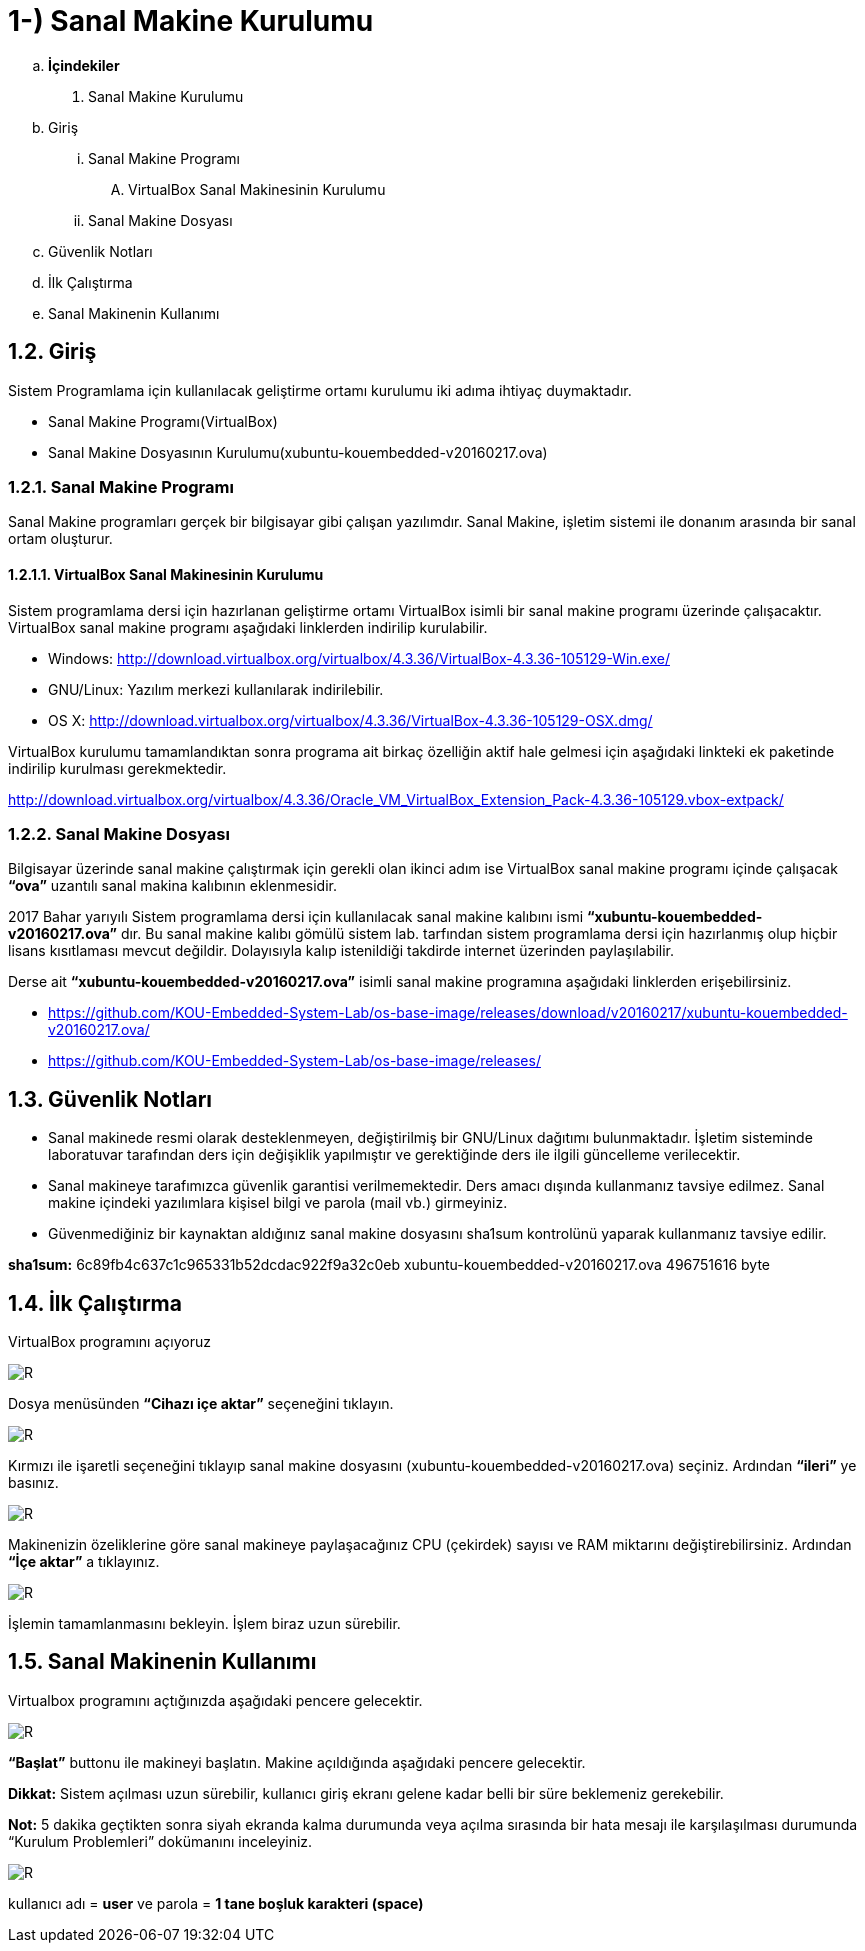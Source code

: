 = 1-) Sanal Makine Kurulumu

.. *İçindekiler*
. Sanal Makine Kurulumu
.. Giriş
... Sanal Makine Programı
.... VirtualBox Sanal Makinesinin Kurulumu
... Sanal Makine Dosyası
.. Güvenlik Notları
.. İlk Çalıştırma
.. Sanal Makinenin Kullanımı


== 1.2. Giriş
Sistem Programlama için kullanılacak geliştirme ortamı kurulumu iki adıma ihtiyaç duymaktadır. + 

* Sanal Makine Programı(VirtualBox) +

* Sanal Makine Dosyasının Kurulumu(xubuntu-kouembedded-v20160217.ova) +

=== 1.2.1. Sanal Makine Programı

Sanal Makine programları gerçek bir bilgisayar gibi çalışan yazılımdır. Sanal Makine, işletim sistemi ile donanım arasında bir sanal ortam oluşturur. +

==== 1.2.1.1. VirtualBox Sanal Makinesinin Kurulumu

Sistem programlama dersi için hazırlanan geliştirme ortamı VirtualBox isimli bir sanal makine programı üzerinde çalışacaktır. VirtualBox sanal makine programı aşağıdaki linklerden indirilip kurulabilir. +

* Windows: http://download.virtualbox.org/virtualbox/4.3.36/VirtualBox-4.3.36-105129-Win.exe/

* GNU/Linux: Yazılım merkezi kullanılarak indirilebilir. +

* OS X: http://download.virtualbox.org/virtualbox/4.3.36/VirtualBox-4.3.36-105129-OSX.dmg/

VirtualBox kurulumu tamamlandıktan sonra programa ait birkaç özelliğin aktif hale gelmesi için aşağıdaki linkteki ek paketinde indirilip kurulması gerekmektedir. +

http://download.virtualbox.org/virtualbox/4.3.36/Oracle_VM_VirtualBox_Extension_Pack-4.3.36-105129.vbox-extpack/

=== 1.2.2. Sanal Makine Dosyası

Bilgisayar üzerinde sanal makine çalıştırmak için gerekli olan ikinci adım ise VirtualBox sanal makine programı içinde çalışacak *“ova”* uzantılı sanal makina kalıbının eklenmesidir. +

2017 Bahar yarıyılı Sistem programlama dersi için kullanılacak sanal makine kalıbını ismi *“xubuntu-kouembedded-v20160217.ova”* dır. Bu sanal makine kalıbı gömülü sistem lab. tarfından sistem programlama dersi için hazırlanmış olup hiçbir lisans kısıtlaması mevcut değildir. Dolayısıyla kalıp istenildiği takdirde internet üzerinden paylaşılabilir. +

Derse ait *“xubuntu-kouembedded-v20160217.ova”* isimli sanal makine programına aşağıdaki linklerden erişebilirsiniz. +

* https://github.com/KOU-Embedded-System-Lab/os-base-image/releases/download/v20160217/xubuntu-kouembedded-v20160217.ova/

* https://github.com/KOU-Embedded-System-Lab/os-base-image/releases/

== 1.3. Güvenlik Notları

* Sanal makinede resmi olarak desteklenmeyen, değiştirilmiş bir GNU/Linux dağıtımı bulunmaktadır. İşletim sisteminde laboratuvar tarafından ders için değişiklik yapılmıştır ve gerektiğinde ders ile ilgili güncelleme verilecektir. +

* Sanal makineye tarafımızca güvenlik garantisi verilmemektedir. Ders amacı dışında kullanmanız tavsiye edilmez. Sanal makine içindeki yazılımlara kişisel bilgi ve parola (mail vb.) girmeyiniz. +

* Güvenmediğiniz bir kaynaktan aldığınız sanal makine dosyasını sha1sum kontrolünü yaparak kullanmanız tavsiye edilir. +

*sha1sum:* 6c89fb4c637c1c965331b52dcdac922f9a32c0eb
xubuntu-kouembedded-v20160217.ova 496751616 byte


== 1.4. İlk Çalıştırma

VirtualBox programını açıyoruz +

image::Capturef1.PNG[R]

Dosya menüsünden *“Cihazı içe aktar”* seçeneğini tıklayın. +

image::Capturef2.PNG[R]

Kırmızı ile işaretli seçeneğini tıklayıp sanal makine dosyasını (xubuntu-kouembedded-v20160217.ova) seçiniz.
Ardından *“ileri”* ye basınız. +

image::Capturef3.PNG[R]

Makinenizin özeliklerine göre sanal makineye paylaşacağınız CPU (çekirdek) sayısı ve RAM miktarını değiştirebilirsiniz.
Ardından *“İçe aktar”* a tıklayınız. +

image::Capturef4.PNG[R]

İşlemin tamamlanmasını bekleyin. İşlem biraz uzun sürebilir. +

== 1.5. Sanal Makinenin Kullanımı

Virtualbox programını açtığınızda aşağıdaki pencere gelecektir.

image::Capturef5.PNG[R]

*“Başlat”* buttonu ile makineyi başlatın. Makine açıldığında aşağıdaki pencere gelecektir. +

*Dikkat:* Sistem açılması uzun sürebilir, kullanıcı giriş ekranı gelene kadar belli bir süre beklemeniz gerekebilir. +

*Not:* 5 dakika geçtikten sonra siyah ekranda kalma durumunda veya açılma sırasında bir hata mesajı ile karşılaşılması durumunda “Kurulum Problemleri” dokümanını inceleyiniz. +

image::Capturef6.PNG[R]

kullanıcı adı = *user* ve parola = *1 tane boşluk karakteri (space)*










